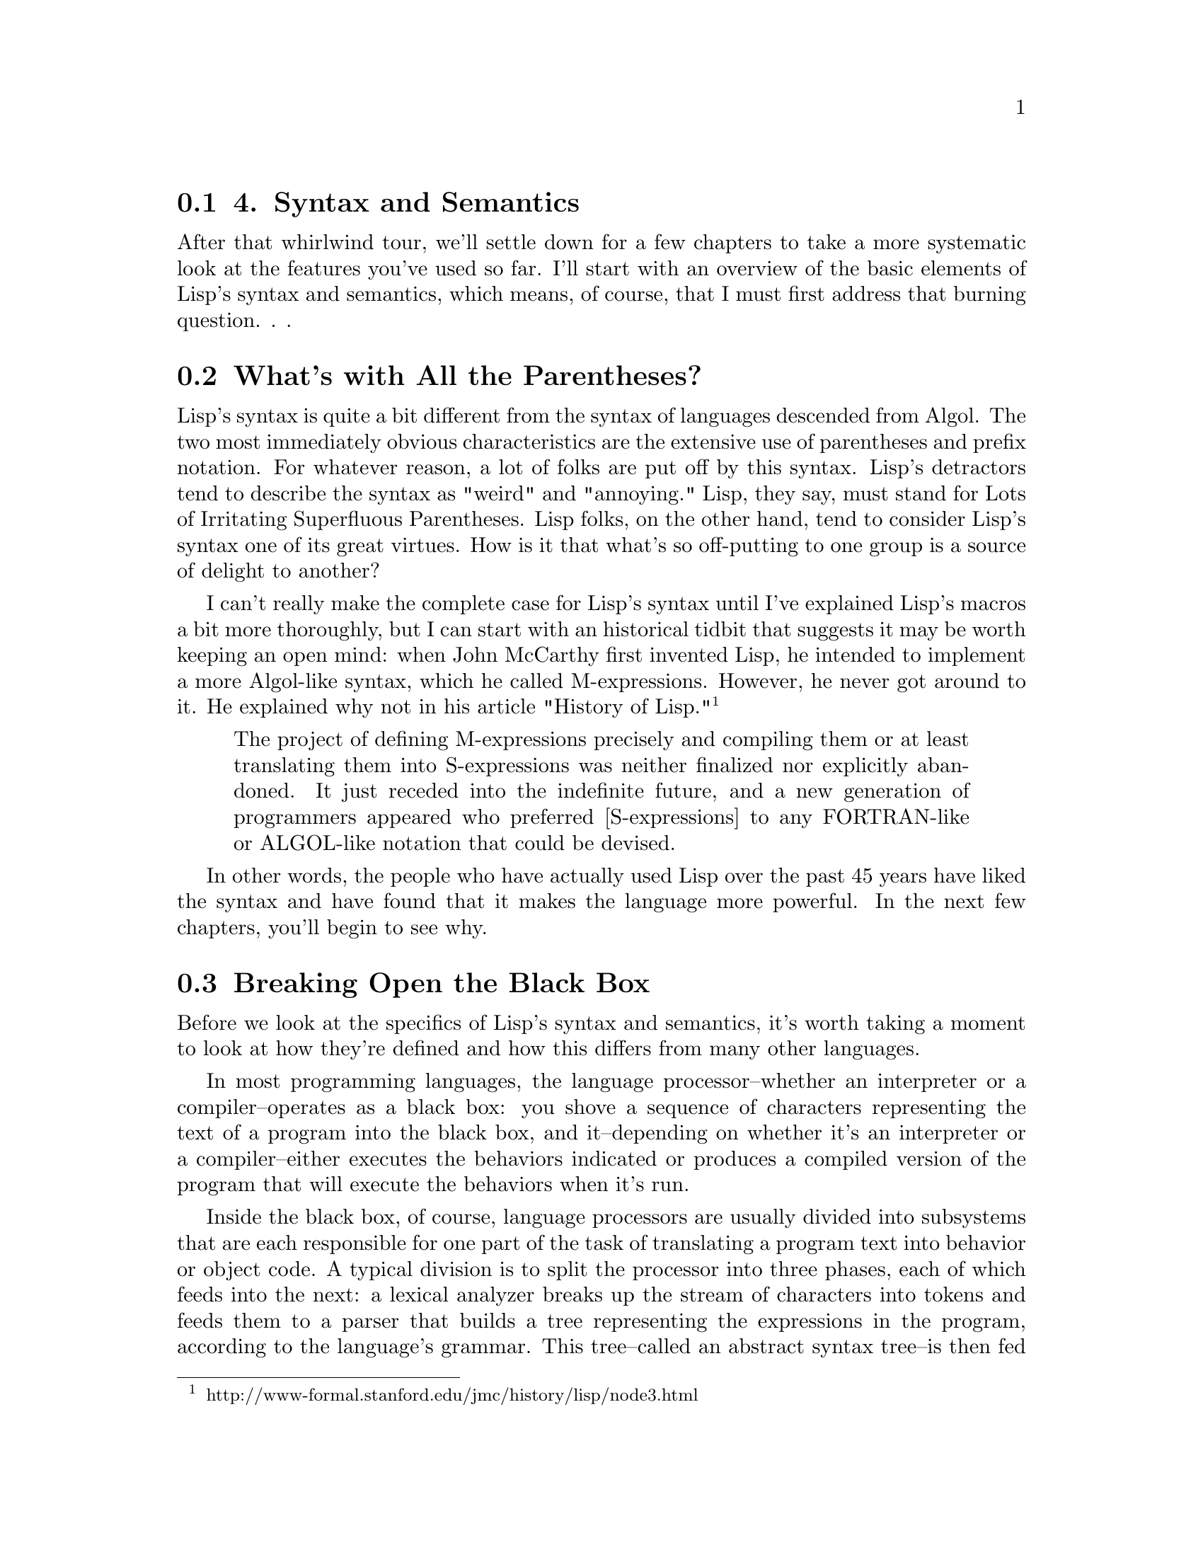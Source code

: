 @node    Chapter 4, Chapter 5, Chapter 3, Top
@section 4. Syntax and Semantics

After that whirlwind tour, we'll settle down for a few chapters to take a more systematic look at the features you've used so far. I'll start with an overview of the basic elements of Lisp's syntax and semantics, which means, of course, that I must first address that burning question. . .

@menu
* 4-1::              What's with All the Parentheses?
* 4-2::              Breaking Open the Black Box
* 4-3::              S-expressions
* 4-4::              S-expressions As Lisp Forms
* 4-5::              Function Calls
* 4-6::              Special Operators
* 4-7::              Macros
* 4-8::              Truth, Falsehood, and Equality
* 4-9::             Formatting Lisp Code
@end menu

@node	4-1, 4-2, Chapter 4, Chapter 4
@section What's with All the Parentheses?

Lisp's syntax is quite a bit different from the syntax of languages descended from Algol. The two most immediately obvious characteristics are the extensive use of parentheses and prefix notation. For whatever reason, a lot of folks are put off by this syntax. Lisp's detractors tend to describe the syntax as "weird" and "annoying." Lisp, they say, must stand for Lots of Irritating Superfluous Parentheses. Lisp folks, on the other hand, tend to consider Lisp's syntax one of its great virtues. How is it that what's so off-putting to one group is a source of delight to another?

I can't really make the complete case for Lisp's syntax until I've explained Lisp's macros a bit more thoroughly, but I can start with an historical tidbit that suggests it may be worth keeping an open mind: when John McCarthy first invented Lisp, he intended to implement a more Algol-like syntax, which he called M-expressions. However, he never got around to it. He explained why not in his article "History of Lisp." @footnote{http://www-formal.stanford.edu/jmc/history/lisp/node3.html}

@quotation
The project of defining M-expressions precisely and compiling them or at least translating them into S-expressions was neither finalized nor explicitly abandoned. It just receded into the indefinite future, and a new generation of programmers appeared who preferred [S-expressions] to any FORTRAN-like or ALGOL-like notation that could be devised.
@end quotation

In other words, the people who have actually used Lisp over the past 45 years have liked the syntax and have found that it makes the language more powerful. In the next few chapters, you'll begin to see why.

@node	4-2, 4-3, 4-1, Chapter 4
@section Breaking Open the Black Box

Before we look at the specifics of Lisp's syntax and semantics, it's worth taking a moment to look at how they're defined and how this differs from many other languages.

In most programming languages, the language processor--whether an interpreter or a compiler--operates as a black box: you shove a sequence of characters representing the text of a program into the black box, and it--depending on whether it's an interpreter or a compiler--either executes the behaviors indicated or produces a compiled version of the program that will execute the behaviors when it's run.

Inside the black box, of course, language processors are usually divided into subsystems that are each responsible for one part of the task of translating a program text into behavior or object code. A typical division is to split the processor into three phases, each of which feeds into the next: a lexical analyzer breaks up the stream of characters into tokens and feeds them to a parser that builds a tree representing the expressions in the program, according to the language's grammar. This tree--called an abstract syntax tree--is then fed to an evaluator that either interprets it directly or compiles it into some other language such as machine code. Because the language processor is a black box, the data structures used by the processor, such as the tokens and abstract syntax trees, are of interest only to the language implementer.

In Common Lisp things are sliced up a bit differently, with consequences for both the implementer and for how the language is defined. Instead of a single black box that goes from text to program behavior in one step, Common Lisp defines two black boxes, one that translates text into Lisp objects and another that implements the semantics of the language in terms of those objects. The first box is called the reader, and the second is called the evaluator. @footnote{Lisp implementers, like implementers of any language, have many ways they can implement an evaluator, ranging from a "pure" interpreter that interprets the objects given to the evaluator directly to a compiler that translates the objects into machine code that it then runs. In the middle are implementations that compile the input into an intermediate form such as bytecodes for a virtual machine and then interprets the bytecodes. Most Common Lisp implementations these days use some form of compilation even when evaluating code at run time.}

Each black box defines one level of syntax. The reader defines how strings of characters can be translated into Lisp objects called s-expressions. @footnote{Sometimes the phrase s-expression refers to the textual representation and sometimes to the objects that result from reading the textual representation. Usually either it's clear from context which is meant or the distinction isn't that important.} Since the s-expression syntax includes syntax for lists of arbitrary objects, including other lists, s-expressions can represent arbitrary tree expressions, much like the abstract syntax tree generated by the parsers for non-Lisp languages.

The evaluator then defines a syntax of Lisp forms that can be built out of s-expressions. Not all s-expressions are legal Lisp forms any more than all sequences of characters are legal s-expressions. For instance, both (foo 1 2) and ("foo" 1 2) are s-expressions, but only the former can be a Lisp form since a list that starts with a string has no meaning as a Lisp form.

This split of the black box has a couple of consequences. One is that you can use s-expressions, as you saw in Chapter 3, as an externalizable data format for data other than source code, using READ to read it and PRINT to print it. @footnote{Not all Lisp objects can be written out in a way that can be read back in. But anything you can READ can be printed back out "readably" with PRINT.} The other consequence is that since the semantics of the language are defined in terms of trees of objects rather than strings of characters, it's easier to generate code within the language than it would be if you had to generate code as text. Generating code completely from scratch is only marginally easier--building up lists vs. building up strings is about the same amount of work. The real win, however, is that you can generate code by manipulating existing data. This is the basis for Lisp's macros, which I'll discuss in much more detail in future chapters. For now I'll focus on the two levels of syntax defined by Common Lisp: the syntax of s-expressions understood by the reader and the syntax of Lisp forms understood by the evaluator.

@node	4-3, 4-4, 4-2, Chapter 4
@section S-expressions

The basic elements of s-expressions are lists and atoms. Lists are delimited by parentheses and can contain any number of whitespace-separated elements. Atoms are everything else. @footnote{The empty list, (), which can also be written NIL, is both an atom and a list.} The elements of lists are themselves s-expressions (in other words, atoms or nested lists). Comments--which aren't, technically speaking, s-expressions--start with a semicolon, extend to the end of a line, and are treated essentially like whitespace.

And that's pretty much it. Since lists are syntactically so trivial, the only remaining syntactic rules you need to know are those governing the form of different kinds of atoms. In this section I'll describe the rules for the most commonly used kinds of atoms: numbers, strings, and names. After that, I'll cover how s-expressions composed of these elements can be evaluated as Lisp forms.

Numbers are fairly straightforward: any sequence of digits--possibly prefaced with a sign (+ or -), containing a decimal point (.) or a solidus (/), or ending with an exponent marker--is read as a number. For example:

@example
123       ; the integer one hundred twenty-three
3/7       ; the ratio three-sevenths
1.0       ; the floating-point number one in default precision
1.0e0     ; another way to write the same floating-point number
1.0d0     ; the floating-point number one in "double" precision
1.0e-4    ; the floating-point equivalent to one-ten-thousandth
+42       ; the integer forty-two
-42       ; the integer negative forty-two
-1/4      ; the ratio negative one-quarter
-2/8      ; another way to write negative one-quarter
246/2     ; another way to write the integer one hundred twenty-three
@end example

These different forms represent different kinds of numbers: integers, ratios, and floating point. Lisp also supports complex numbers, which have their own notation and which I'll discuss in Chapter 10.

As some of these examples suggest, you can notate the same number in many ways. But regardless of how you write them, all rationals--integers and ratios--are represented internally in "simplified" form. In other words, the objects that represent -2/8 or 246/2 aren't distinct from the objects that represent -1/4 and 123. Similarly, 1.0 and 1.0e0 are just different ways of writing the same number. On the other hand, 1.0, 1.0d0, and 1 can all denote different objects because the different floating-point representations and integers are different types. We'll save the details about the characteristics of different kinds of numbers for Chapter 10.

Strings literals, as you saw in the previous chapter, are enclosed in double quotes. Within a string a backslash (\) escapes the next character, causing it to be included in the string regardless of what it is. The only two characters that must be escaped within a string are double quotes and the backslash itself. All other characters can be included in a string literal without escaping, regardless of their meaning outside a string. Some example string literals are as follows:

@example
"foo"     ; the string containing the characters f, o, and o.
"fo\o"    ; the same string
"fo\\o"   ; the string containing the characters f, o, \, and o.
"fo\"o"   ; the string containing the characters f, o, ", and o.
@end example

Names used in Lisp programs, such as FORMAT and hello-world, and *db* are represented by objects called symbols. The reader knows nothing about how a given name is going to be used--whether it's the name of a variable, a function, or something else. It just reads a sequence of characters and builds an object to represent the name. @footnote{In fact, as you'll see later, names aren't intrinsically tied to any one kind of thing. You can use the same name, depending on context, to refer to both a variable and a function, not to mention several other possibilities.} Almost any character can appear in a name. Whitespace characters can't, though, because the elements of lists are separated by whitespace. Digits can appear in names as long as the name as a whole can't be interpreted as a number. Similarly, names can contain periods, but the reader can't read a name that consists only of periods. Ten characters that serve other syntactic purposes can't appear in names: open and close parentheses, double and single quotes, backtick, comma, colon, semicolon, backslash, and vertical bar. And even those characters can, if you're willing to escape them by preceding the character to be escaped with a backslash or by surrounding the part of the name containing characters that need escaping with vertical bars.

Two important characteristics of the way the reader translates names to symbol objects have to do with how it treats the case of letters in names and how it ensures that the same name is always read as the same symbol. While reading names, the reader converts all unescaped characters in a name to their uppercase equivalents. Thus, the reader will read foo, Foo, and FOO as the same symbol: FOO. However, \f\o\o and |foo| will both be read as foo, which is a different object than the symbol FOO. This is why when you define a function at the REPL and it prints the name of the function, it's been converted to uppercase. Standard style, these days, is to write code in all lowercase and let the reader change names to uppercase. @footnote{The case-converting behavior of the reader can, in fact, be customized, but understanding when and how to change it requires a much deeper discussion of the relation between names, symbols, and other program elements than I'm ready to get into just yet.}

To ensure that the same textual name is always read as the same symbol, the reader interns symbols--after it has read the name and converted it to all uppercase, the reader looks in a table called a package for an existing symbol with the same name. If it can't find one, it creates a new symbol and adds it to the table. Otherwise, it returns the symbol already in the table. Thus, anywhere the same name appears in any s-expression, the same object will be used to represent it. @footnote{I'll discuss the relation between symbols and packages in more detail in Chapter 21.}

Because names can contain many more characters in Lisp than they can in Algol-derived languages, certain naming conventions are distinct to Lisp, such as the use of hyphenated names like hello-world. Another important convention is that global variables are given names that start and end with *. Similarly, constants are given names starting and ending in +. And some programmers will name particularly low-level functions with names that start with % or even %%. The names defined in the language standard use only the alphabetic characters (A-Z) plus *, +, -, /, 1, 2, <, =, >, and &.

The syntax for lists, numbers, strings, and symbols can describe a good percentage of Lisp programs. Other rules describe notations for literal vectors, individual characters, and arrays, which I'll cover when I talk about the associated data types in Chapters 10 and 11. For now the key thing to understand is how you can combine numbers, strings, and symbols with parentheses-delimited lists to build s-expressions representing arbitrary trees of objects. Some simple examples look like this:

@example
x             ; the symbol X
()            ; the empty list
(1 2 3)       ; a list of three numbers
("foo" "bar") ; a list of two strings
(x y z)       ; a list of three symbols
(x 1 "foo")   ; a list of a symbol, a number, and a string
(+ (* 2 3) 4) ; a list of a symbol, a list, and a number.
@end example

An only slightly more complex example is the following four-item list that contains two symbols, the empty list, and another list, itself containing two symbols and a string:

@example
(defun hello-world ()
  (format t "hello, world"))
@end example

@node	4-4, 4-5, 4-3, Chapter 4
@section S-expressions As Lisp Forms

After the reader has translated a bunch of text into s-expressions, the s-expressions can then be evaluated as Lisp code. Or some of them can--not every s-expressions that the reader can read can necessarily be evaluated as Lisp code. Common Lisp's evaluation rule defines a second level of syntax that determines which s-expressions can be treated as Lisp forms. @footnote{Of course, other levels of correctness exist in Lisp, as in other languages. For instance, the s-expression that results from reading (foo 1 2) is syntactically well-formed but can be evaluated only if foo is the name of a function or macro.} The syntactic rules at this level are quite simple. Any atom--any nonlist or the empty list--is a legal Lisp form as is any list that has a symbol as its first element. @footnote{One other rarely used kind of Lisp form is a list whose first element is a lambda form. I'll discuss this kind of form in Chapter 5.}

Of course, the interesting thing about Lisp forms isn't their syntax but how they're evaluated. For purposes of discussion, you can think of the evaluator as a function that takes as an argument a syntactically well-formed Lisp form and returns a value, which we can call the value of the form. Of course, when the evaluator is a compiler, this is a bit of a simplification--in that case, the evaluator is given an expression and generates code that will compute the appropriate value when it's run. But this simplification lets me describe the semantics of Common Lisp in terms of how the different kinds of Lisp forms are evaluated by this notional function.

The simplest Lisp forms, atoms, can be divided into two categories: symbols and everything else. A symbol, evaluated as a form, is considered the name of a variable and evaluates to the current value of the variable. @footnote{One other possibility exists--it's possible to define symbol macros that are evaluated slightly differently. We won't worry about them.} I'll discuss in Chapter 6 how variables get their values in the first place. You should also note that certain "variables" are that old oxymoron of programming: "constant variables." For instance, the symbol PI names a constant variable whose value is the best possible floating-point approximation to the mathematical constant pi.

All other atoms--numbers and strings are the kinds you've seen so far--are self-evaluating objects. This means when such an expression is passed to the notional evaluation function, it's simply returned. You saw examples of self-evaluating objects in Chapter 2 when you typed 10 and "hello, world" at the REPL.

It's also possible for symbols to be self-evaluating in the sense that the variables they name can be assigned the value of the symbol itself. Two important constants that are defined this way are T and NIL, the canonical true and false values. I'll discuss their role as booleans in the section "Truth, Falsehood, and Equality."

Another class of self-evaluating symbols are the keyword symbols--symbols whose names start with :. When the reader interns such a name, it automatically defines a constant variable with the name and with the symbol as the value.

Things get more interesting when we consider how lists are evaluated. All legal list forms start with a symbol, but three kinds of list forms are evaluated in three quite different ways. To determine what kind of form a given list is, the evaluator must determine whether the symbol that starts the list is the name of a function, a macro, or a special operator. If the symbol hasn't been defined yet--as may be the case if you're compiling code that contains references to functions that will be defined later--it's assumed to be a function name. @footnote{In Common Lisp a symbol can name both an operator--function, macro, or special operator--and a variable. This is one of the major differences between Common Lisp and Scheme. The difference is sometimes described as Common Lisp being a Lisp-2 vs. Scheme being a Lisp-1--a Lisp-2 has two namespaces, one for operators and one for variables, but a Lisp-1 uses a single namespace. Both choices have advantages, and partisans can debate endlessly which is better.} I'll refer to the three kinds of forms as function call forms, macro forms, and special forms.

@node	4-5, 4-6, 4-4, Chapter 4
@section Function Calls

The evaluation rule for function call forms is simple: evaluate the remaining elements of the list as Lisp forms and pass the resulting values to the named function. This rule obviously places some additional syntactic constraints on a function call form: all the elements of the list after the first must themselves be well-formed Lisp forms. In other words, the basic syntax of a function call form is as follows, where each of the arguments is itself a Lisp form:

@example
(function-name argument*)
@end example

Thus, the following expression is evaluated by first evaluating 1, then evaluating 2, and then passing the resulting values to the + function, which returns 3:

@example
(+ 1 2)
@end example

A more complex expression such as the following is evaluated in similar fashion except that evaluating the arguments (+ 1 2) and (- 3 4) entails first evaluating their arguments and applying the appropriate functions to them:

@example
(* (+ 1 2) (- 3 4))
@end example

Eventually, the values 3 and -1 are passed to the * function, which returns -3.

As these examples show, functions are used for many of the things that require special syntax in other languages. This helps keep Lisp's syntax regular.

@node	4-6, 4-7, 4-5, Chapter 4
@section Special Operators

That said, not all operations can be defined as functions. Because all the arguments to a function are evaluated before the function is called, there's no way to write a function that behaves like the IF operator you used in Chapter 3. To see why, consider this form:

@example
(if x (format t "yes") (format t "no"))
@end example

If IF were a function, the evaluator would evaluate the argument expressions from left to right. The symbol x would be evaluated as a variable yielding some value; then (format t "yes") would be evaluated as a function call, yielding NIL after printing "yes" to standard output. Then (format t "no") would be evaluated, printing "no" and also yielding NIL. Only after all three expressions were evaluated would the resulting values be passed to IF, too late for it to control which of the two FORMAT expressions gets evaluated.

To solve this problem, Common Lisp defines a couple dozen so-called special operators, IF being one, that do things that functions can't do. There are 25 in all, but only a small handful are used directly in day-to-day programming. @footnote{The others provide useful, but somewhat esoteric, features. I'll discuss them as the features they support come up.}

When the first element of a list is a symbol naming a special operator, the rest of the expressions are evaluated according to the rule for that operator.

The rule for IF is pretty easy: evaluate the first expression. If it evaluates to non-NIL, then evaluate the next expression and return its value. Otherwise, return the value of evaluating the third expression or NIL if the third expression is omitted. In other words, the basic form of an IF expression is as follows:

@example
(if test-form then-form [ else-form ])
@end example

The test-form will always be evaluated and then one or the other of the then-form or else-form.

An even simpler special operator is QUOTE, which takes a single expression as its "argument" and simply returns it, unevaluated. For instance, the following evaluates to the list (+ 1 2), not the value 3:

@example
(quote (+ 1 2))
@end example

There's nothing special about this list; you can manipulate it just like any list you could create with the LIST function. @footnote{Well, one difference exists--literal objects such as quoted lists, but also including double-quoted strings, literal arrays, and vectors (whose syntax you'll see later), must not be modified. Consequently, any lists you plan to manipulate you should create with LIST.}

QUOTE is used commonly enough that a special syntax for it is built into the reader. Instead of writing the following:

@example
(quote (+ 1 2))
@end example
you can write this:

@example
'(+ 1 2)
@end example

This syntax is a small extension of the s-expression syntax understood by the reader. From the point of view of the evaluator, both those expressions will look the same: a list whose first element is the symbol QUOTE and whose second element is the list (+ 1 2). @footnote{This syntax is an example of a reader macro. Reader macros modify the syntax the reader uses to translate text into Lisp objects. It is, in fact, possible to define your own reader macros, but that's a rarely used facility of the language. When most Lispers talk about "extending the syntax" of the language, they're talking about regular macros, as I'll discuss in a moment.}

In general, the special operators implement features of the language that require some special processing by the evaluator. For instance, several special operators manipulate the environment in which other forms will be evaluated. One of these, which I'll discuss in detail in Chapter 6, is LET, which is used to create new variable bindings. The following form evaluates to 10 because the second x is evaluated in an environment where it's the name of a variable established by the LET with the value 10:

@example
(let ((x 10)) x)
@end example


@node	4-7, 4-8, 4-6, Chapter 4
@section Macros

While special operators extend the syntax of Common Lisp beyond what can be expressed with just function calls, the set of special operators is fixed by the language standard. Macros, on the other hand, give users of the language a way to extend its syntax. As you saw in Chapter 3, a macro is a function that takes s-expressions as arguments and returns a Lisp form that's then evaluated in place of the macro form. The evaluation of a macro form proceeds in two phases: First, the elements of the macro form are passed, unevaluated, to the macro function. Second, the form returned by the macro function--called its expansion--is evaluated according to the normal evaluation rules.

It's important to keep the two phases of evaluating a macro form clear in your mind. It's easy to lose track when you're typing expressions at the REPL because the two phases happen one after another and the value of the second phase is immediately returned. But when Lisp code is compiled, the two phases happen at completely different times, so it's important to keep clear what's happening when. For instance, when you compile a whole file of source code with the function COMPILE-FILE, all the macro forms in the file are recursively expanded until the code consists of nothing but function call forms and special forms. This macroless code is then compiled into a FASL file that the LOAD function knows how to load. The compiled code, however, isn't executed until the file is loaded. Because macros generate their expansion at compile time, they can do relatively large amounts of work generating their expansion without having to pay for it when the file is loaded or the functions defined in the file are called.

Since the evaluator doesn't evaluate the elements of the macro form before passing them to the macro function, they don't need to be well-formed Lisp forms. Each macro assigns a meaning to the s-expressions in the macro form by virtue of how it uses them to generate its expansion. In other words, each macro defines its own local syntax. For instance, the backwards macro from Chapter 3 defines a syntax in which an expression is a legal backwards form if it's a list that's the reverse of a legal Lisp form.

I'll talk quite a bit more about macros throughout this book. For now the important thing for you to realize is that macros--while syntactically similar to function calls--serve quite a different purpose, providing a hook into the compiler. @footnote{
People without experience using Lisp's macros or, worse yet, bearing the scars of C preprocessor-inflicted wounds, tend to get nervous when they realize that macro calls look like regular function calls. This turns out not to be a problem in practice for several reasons. One is that macro forms are usually formatted differently than function calls. For instance, you write the following:

@example
(dolist (x foo)
  (print x))
@end example

rather than this:

@example
(dolist (x foo) (print x))
@end example

or

@example
(dolist (x foo)
       (print x))
@end example

the way you would if DOLIST was a function. A good Lisp environment will automatically format macro calls correctly, even for user-defined macros.

And even if a DOLIST form was written on a single line, there are several clues that it's a macro: For one, the expression (x foo) is meaningful by itself only if x is the name of a function or macro. Combine that with the later occurrence of x as a variable, and it's pretty suggestive that DOLIST is a macro that's creating a binding for a variable named x. Naming conventions also help--looping constructs, which are invariably macros--are frequently given names starting with do.
}

@node	4-8, 4-9, 4-7, Chapter 4
@section Truth, Falsehood, and Equality

Two last bits of basic knowledge you need to get under your belt are Common Lisp's notion of truth and falsehood and what it means for two Lisp objects to be "equal." Truth and falsehood are--in this realm--straightforward: the symbol NIL is the only false value, and everything else is true. The symbol T is the canonical true value and can be used when you need to return a non-NIL value and don't have anything else handy. The only tricky thing about NIL is that it's the only object that's both an atom and a list: in addition to falsehood, it's also used to represent the empty list. @footnote{Using the empty list as false is a reflection of Lisp's heritage as a list-processing language much as the use of the integer 0 as false in C is a reflection of its heritage as a bit-twiddling language. Not all Lisps handle boolean values the same way. Another of the many subtle differences upon which a good Common Lisp vs. Scheme flame war can rage for days is Scheme's use of a distinct false value #f, which isn't the same value as either the symbol nil or the empty list, which are also distinct from each other.} This equivalence between NIL and the empty list is built into the reader: if the reader sees (), it reads it as the symbol NIL. They're completely interchangeable. And because NIL, as I mentioned previously, is the name of a constant variable with the symbol NIL as its value, the expressions nil, (), 'nil, and '() all evaluate to the same thing--the unquoted forms are evaluated as a reference to the constant variable whose value is the symbol NIL, but in the quoted forms the QUOTE special operator evaluates to the symbol directly. For the same reason, both t and 't will evaluate to the same thing: the symbol T.

Using phrases such as "the same thing" of course begs the question of what it means for two values to be "the same." As you'll see in future chapters, Common Lisp provides a number of type-specific equality predicates: = is used to compare numbers, CHAR= to compare characters, and so on. In this section I'll discuss the four "generic" equality predicates--functions that can be passed any two Lisp objects and will return true if they're equivalent and false otherwise. They are, in order of discrimination, EQ, EQL, EQUAL, and EQUALP.

EQ tests for "object identity"--two objects are EQ if they're identical. Unfortunately, the object identity of numbers and characters depends on how those data types are implemented in a particular Lisp. Thus, EQ may consider two numbers or two characters with the same value to be equivalent, or it may not. Implementations have enough leeway that the expression (eq 3 3) can legally evaluate to either true or false. More to the point, (eq x x) can evaluate to either true or false if the value of x happens to be a number or character.

Thus, you should never use EQ to compare values that may be numbers or characters. It may seem to work in a predictable way for certain values in a particular implementation, but you have no guarantee that it will work the same way if you switch implementations. And switching implementations may mean simply upgrading your implementation to a new version--if your Lisp implementer changes how they represent numbers or characters, the behavior of EQ could very well change as well.

Thus, Common Lisp defines EQL to behave like EQ except that it also is guaranteed to consider two objects of the same class representing the same numeric or character value to be equivalent. Thus, (eql 1 1) is guaranteed to be true. And (eql 1 1.0) is guaranteed to be false since the integer value 1 and the floating-point value are instances of different classes.

There are two schools of thought about when to use EQ and when to use EQL: The "use EQ when possible" camp argues you should use EQ when you know you aren't going to be com-paring numbers or characters because (a) it's a way to indicate that you aren't going to be comparing numbers or characters and (b) it will be marginally more efficient since EQ doesn't have to check whether its arguments are numbers or characters.

The "always use EQL" camp says you should never use EQ because (a) the potential gain in clarity is lost because every time someone reading your code--including you--sees an EQ, they have to stop and check whether it's being used correctly (in other words, that it's never going to be called upon to compare numbers or characters) and (b) that the efficiency difference between EQ and EQL is in the noise compared to real performance bottlenecks.

The code in this book is written in the "always use EQL" style. @footnote{Even the language standard is a bit ambivalent about which of EQ or EQL should be preferred. Object identity is defined by EQ, but the standard defines the phrase the same when talking about objects to mean EQL unless another predicate is explicitly mentioned. Thus, if you want to be 100 percent technically correct, you can say that (- 3 2) and (- 4 3) evaluate to "the same" object but not that they evaluate to "identical" objects. This is, admittedly, a bit of an angels-on-pinheads kind of issue.}

The other two equality predicates, EQUAL and EQUALP, are general in the sense that they can operate on all types of objects, but they're much less fundamental than EQ or EQL. They each define a slightly less discriminating notion of equivalence than EQL, allowing different objects to be considered equivalent. There's nothing special about the particular notions of equivalence these functions implement except that they've been found to be handy by Lisp programmers in the past. If these predicates don't suit your needs, you can always define your own predicate function that compares different types of objects in the way you need.

EQUAL loosens the discrimination of EQL to consider lists equivalent if they have the same structure and contents, recursively, according to EQUAL. EQUAL also considers strings equivalent if they contain the same characters. It also defines a looser definition of equivalence than EQL for bit vectors and pathnames, two data types I'll discuss in future chapters. For all other types, it falls back on EQL.

EQUALP is similar to EQUAL except it's even less discriminating. It considers two strings equivalent if they contain the same characters, ignoring differences in case. It also considers two characters equivalent if they differ only in case. Numbers are equivalent under EQUALP if they represent the same mathematical value. Thus, (equalp 1 1.0) is true. Lists with EQUALP elements are EQUALP; likewise, arrays with EQUALP elements are EQUALP. As with EQUAL, there are a few other data types that I haven't covered yet for which EQUALP can consider two objects equivalent that neither EQL nor EQUAL will. For all other data types, EQUALP falls back on EQL.

@node	4-9, Chapter 5, 4-7, Chapter 4
@section Formatting Lisp Code

While code formatting is, strictly speaking, neither a syntactic nor a semantic matter, proper formatting is important to reading and writing code fluently and idiomatically. The key to formatting Lisp code is to indent it properly. The indentation should reflect the structure of the code so that you don't need to count parentheses to see what goes with what. In general, each new level of nesting gets indented a bit more, and, if line breaks are necessary, items at the same level of nesting are lined up. Thus, a function call that needs to be broken up across multiple lines might be written like this:

@example
(some-function arg-with-a-long-name
               another-arg-with-an-even-longer-name)
@end example

Macro and special forms that implement control constructs are typically indented a little differently: the "body" elements are indented two spaces relative to the opening parenthesis of the form. Thus:

@example
(defun print-list (list)
  (dolist (i list)
    (format t "item: ~a~%" i)))
@end example

However, you don't need to worry too much about these rules because a proper Lisp environment such as SLIME will take care of it for you. In fact, one of the advantages of Lisp's regular syntax is that it's fairly easy for software such as editors to know how to indent it. Since the indentation is supposed to reflect the structure of the code and the structure is marked by parentheses, it's easy to let the editor indent your code for you.

In SLIME, hitting Tab at the beginning of each line will cause it to be indented appropriately, or you can re-indent a whole expression by positioning the cursor on the opening parenthesis and typing C-M-q. Or you can re-indent the whole body of a function from anywhere within it by typing C-c M-q.

Indeed, experienced Lisp programmers tend to rely on their editor handling indenting automatically, not just to make their code look nice but to detect typos: once you get used to how code is supposed to be indented, a misplaced parenthesis will be instantly recognizable by the weird indentation your editor gives you. For example, suppose you were writing a function that was supposed to look like this:

@example
(defun foo ()
  (if (test)
    (do-one-thing)
    (do-another-thing)))
@end example

Now suppose you accidentally left off the closing parenthesis after test. Because you don't bother counting parentheses, you quite likely would have added an extra parenthesis at the end of the DEFUN form, giving you this code:

@example
(defun foo ()
  (if (test
    (do-one-thing)
    (do-another-thing))))
@end example

However, if you had been indenting by hitting Tab at the beginning of each line, you wouldn't have code like that. Instead you'd have this:

@example
(defun foo ()
  (if (test
       (do-one-thing)
       (do-another-thing))))
@end example

Seeing the then and else clauses indented way out under the condition rather than just indented slightly relative to the IF shows you immediately that something is awry.

Another important formatting rule is that closing parentheses are always put on the same line as the last element of the list they're closing. That is, don't write this:

@example
(defun foo ()
  (dotimes (i 10)
    (format t "~d. hello~%" i)
  )
)
@end example

but instead write this:

@example
(defun foo ()
  (dotimes (i 10)
    (format t "~d. hello~%" i)))
@end example

The string of )))s at the end may seem forbidding, but as long your code is properly indented the parentheses should fade away--no need to give them undue prominence by spreading them across several lines.

Finally, comments should be prefaced with one to four semicolons depending on the scope of the comment as follows:

@example
;;;; Four semicolons are used for a file header comment.

;;; A comment with three semicolons will usually be a paragraph
;;; comment that applies to a large section of code that follows,

(defun foo (x)
  (dotimes (i x)
    ;; Two semicolons indicate this comment applies to the code
    ;; that follows. Note that this comment is indented the same
    ;; as the code that follows.
    (some-function-call)
    (another i)              ; this comment applies to this line only
    (and-another)            ; and this is for this line
    (baz)))
@end example

Now you're ready to start looking in greater detail at the major building blocks of Lisp programs, functions, variables, and macros. Up next: functions.
